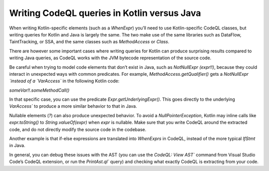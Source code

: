 Writing CodeQL queries in Kotlin versus Java
--------------------------------------------

When writing Kotlin-specific elements (such as a `WhenExpr`) you’ll need to use Kotlin-specific CodeQL classes, but writing queries for Kotlin and Java is largely the same. The two make use of the same libraries such as DataFlow, TaintTracking, or SSA, and the same classes such as `MethodAccess` or `Class`. 

There are however some important cases where writing queries for Kotlin can produce surprising results compared to writing Java queries, as CodeQL works with the JVM bytecode representation of the source code. 

Be careful when trying to model code elements that don’t exist in Java, such as `NotNullExpr (expr!!)`, because they could interact in unexpected ways with common predicates. For example, `MethodAccess.getQualifier()` gets a `NotNullExpr `instead of a `VarAccess`` in the following Kotlin code:

`someVar!!.someMethodCall()`

In that specific case, you can use the predicate `Expr.getUnderlyingExpr()`. This goes directly to the underlying `VarAccess`` to produce a more similar behavior to that in Java.

Nullable elements (`?`) can also produce unexpected behavior. To avoid a `NullPointerException`, Kotlin may inline calls like `expr.toString()` to `String.valueOf(expr)` when `expr` is nullable. Make sure that you write CodeQL around the extracted code, and do not directly modify the source code in the codebase.

Another example is that if-else expressions are translated into `WhenExprs` in CodeQL, instead of the more typical `IfStmt` in Java.

In general, you can debug these issues with the AST (you can use the `CodeQL: View AST`` command from Visual Studio Code’s CodeQL extension, or run the `PrintAst.ql`` query) and checking what exactly CodeQL is extracting from your code.